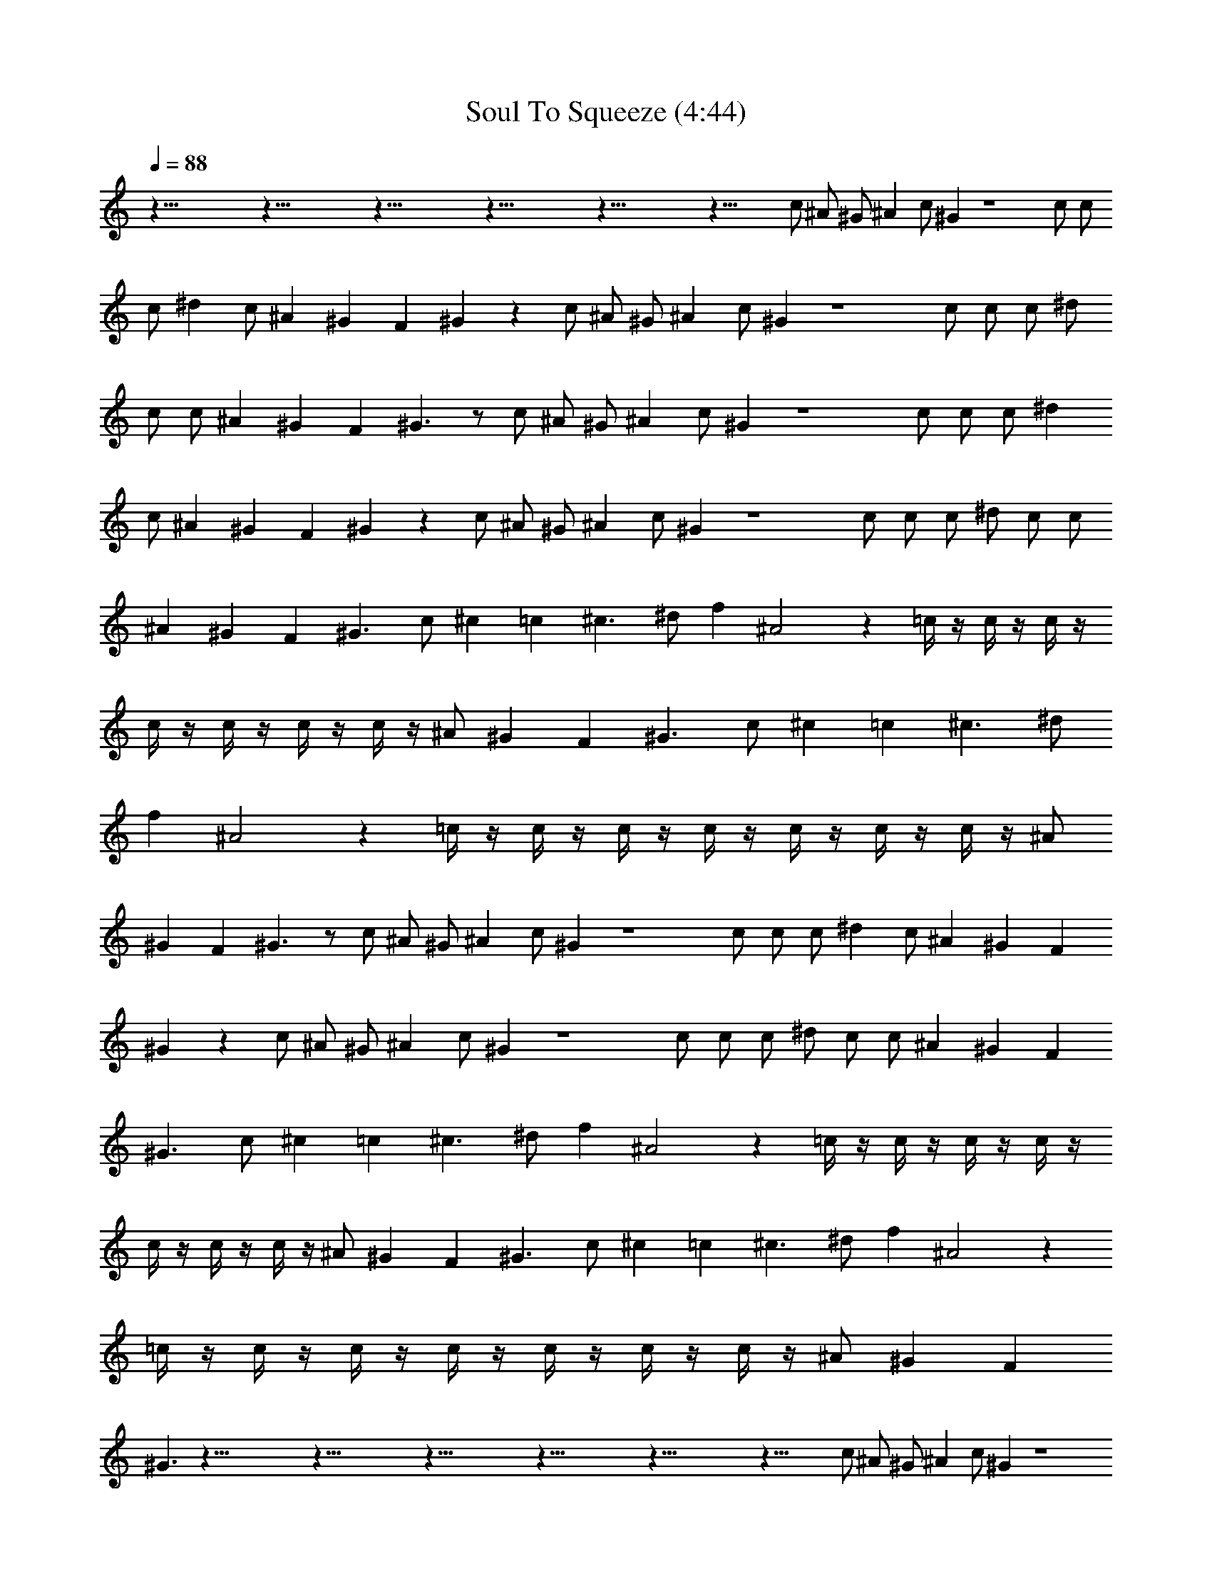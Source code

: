 X:1
T:Soul To Squeeze (4:44)
Z:Transcribed by LotRO MIDI Player:http://lotro.acasylum.com/midi
%  Original file:Soul_To_Squeeze.mid
%  Transpose:3
L:1/4
Q:88
K:C
z93/8 z93/8 z93/8 z93/8 z93/8 z51/8 c/2 ^A/2 ^G/2 ^A c/2 ^G z4 c/2 c/2
c/2 ^d c/2 ^A ^G F ^G z c/2 ^A/2 ^G/2 ^A c/2 ^G z4 c/2 c/2 c/2 ^d/2
c/2 c/2 ^A ^G F ^G3/2 z/2 c/2 ^A/2 ^G/2 ^A c/2 ^G z4 c/2 c/2 c/2 ^d
c/2 ^A ^G F ^G z c/2 ^A/2 ^G/2 ^A c/2 ^G z4 c/2 c/2 c/2 ^d/2 c/2 c/2
^A ^G F ^G3/2 c/2 ^c =c ^c3/2 ^d/2 f ^A2 z =c/4 z/4 c/4 z/4 c/4 z/4
c/4 z/4 c/4 z/4 c/4 z/4 c/4 z/4 ^A/2 ^G F ^G3/2 c/2 ^c =c ^c3/2 ^d/2
f ^A2 z =c/4 z/4 c/4 z/4 c/4 z/4 c/4 z/4 c/4 z/4 c/4 z/4 c/4 z/4 ^A/2
^G F ^G3/2 z/2 c/2 ^A/2 ^G/2 ^A c/2 ^G z4 c/2 c/2 c/2 ^d c/2 ^A ^G F
^G z c/2 ^A/2 ^G/2 ^A c/2 ^G z4 c/2 c/2 c/2 ^d/2 c/2 c/2 ^A ^G F
^G3/2 c/2 ^c =c ^c3/2 ^d/2 f ^A2 z =c/4 z/4 c/4 z/4 c/4 z/4 c/4 z/4
c/4 z/4 c/4 z/4 c/4 z/4 ^A/2 ^G F ^G3/2 c/2 ^c =c ^c3/2 ^d/2 f ^A2 z
=c/4 z/4 c/4 z/4 c/4 z/4 c/4 z/4 c/4 z/4 c/4 z/4 c/4 z/4 ^A/2 ^G F
^G3/2 z93/8 z93/8 z93/8 z93/8 z93/8 z51/8 c/2 ^A/2 ^G/2 ^A c/2 ^G z4
c/2 c/2 c/2 ^d c/2 ^A ^G F ^G z c/2 ^A/2 ^G/2 ^A c/2 ^G z4 c/2 c/2
c/2 ^d/2 c/2 c/2 ^A ^G F ^G3/2 z/4 c/4 c/4 c/4 c/4 c/4 c/4 c/4 ^d/4
f/2 ^A c/2 c/4 c/4 c/4 c/4 c/4 c/4 c/4 ^A/2 ^G/2 F c/4 c/4 c/4 c/4
c/4 c/4 z/2 ^d/4 ^d/4 ^d/4 f/4 ^A/2 ^A/4 ^A/4 ^A/4 ^A/4 ^A/2 ^A/4 c/4
^A/4 c/4 ^A/4 ^A/4 ^G/4 ^G/4 F z/4 c/4 c/4 c/4 c/4 c/4 c/4 c/4 ^d/4
f/2 ^A c/2 c/4 c/4 c/4 c/4 c/4 c/4 c/4 ^A/2 ^G/2 F c/4 c/4 c/4 c/4
c/4 c/4 z/2 ^d/4 ^d/4 ^d/4 f/4 ^A/2 ^A/4 ^A/4 ^A/4 ^A/4 ^A/2 ^A/4 c/4
^A/4 c/4 ^A/4 ^A/4 ^G/4 ^G/4 F c/2 ^c =c ^c3/2 ^d/2 f ^A2 z =c/4 z/4
c/4 z/4 c/4 z/4 c/4 z/4 c/4 z/4 c/4 z/4 c/4 z/4 ^A/2 ^G F ^G3/2 c/2
^c =c ^c3/2 ^d/2 f ^A2 z =c/4 z/4 c/4 z/4 c/4 z/4 c/4 z/4 c/4 z/4 c/4
z/4 c/4 z/4 ^A/2 ^G F ^G3/2 c/2 ^c =c ^c3/2 ^d/2 f ^A2 z =c/4 z/4 c/4
z/4 c/4 z/4 c/4 z/4 c/4 z/4 c/4 z/4 c/4 z/4 ^A/2 ^G F ^G3/2 c/2 ^c =c
^c3/2 ^d/2 f ^A2 z =c/4 z/4 c/4 z/4 c/4 z/4 c/4 z/4 c/4 z/4 c/4 z/4
c/4 z/4 ^A/2 ^G F ^G3/2 